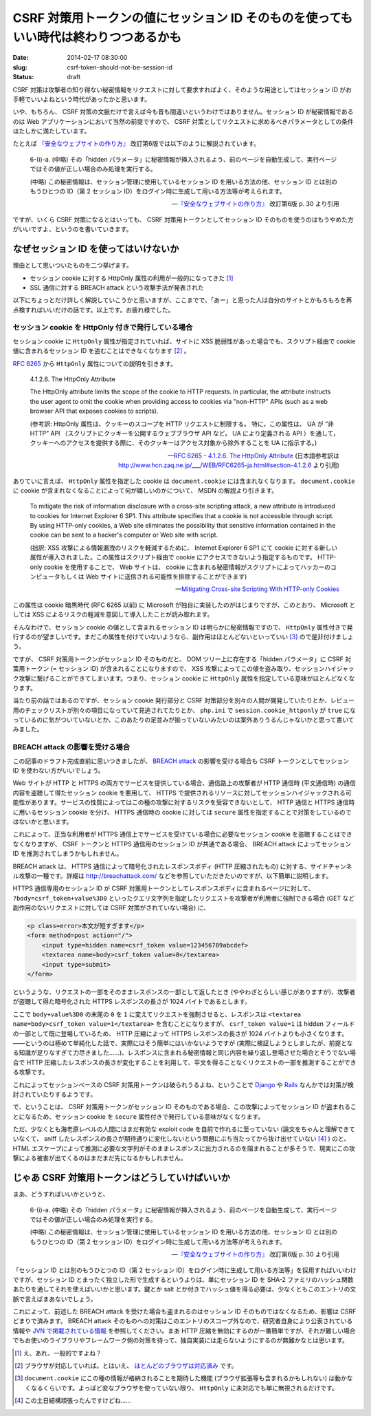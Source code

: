 =====================================================================================
CSRF 対策用トークンの値にセッション ID そのものを使ってもいい時代は終わりつつあるかも
=====================================================================================

:date: 2014-02-17 08:30:00
:slug: csrf-token-should-not-be-session-id
:status: draft

CSRF 対策は攻撃者の知り得ない秘密情報をリクエストに対して要求すればよく、そのような用途としてはセッション ID がお手軽でいいよねという時代があったかと思います。

いや、もちろん、 CSRF 対策の文脈だけで言えば今も昔も間違いというわけではありません。セッション ID が秘密情報であるのは Web アプリケーションにおいて当然の前提ですので、 CSRF 対策としてリクエストに求めるべきパラメータとしての条件はたしかに満たしています。

たとえば `『安全なウェブサイトの作り方』 <https://www.ipa.go.jp/security/vuln/websecurity.html>`_ 改訂第6版では以下のように解説されています。

    6-(i)-a. (中略) その「hidden パラメータ」に秘密情報が挿入されるよう、前のページを自動生成して、実行ページではその値が正しい場合のみ処理を実行する。 

    (中略) この秘密情報は、セッション管理に使用しているセッション ID を用いる方法の他、セッション ID とは別のもうひとつの ID（第 2 セッション ID）をログイン時に生成して用いる方法等が考えられます。

    -- `『安全なウェブサイトの作り方』 <https://www.ipa.go.jp/security/vuln/websecurity.html>`_ 改訂第6版  p. 30 より引用

ですが、いくら CSRF 対策になるとはいっても、 CSRF 対策用トークンとしてセッション ID そのものを使うのはもうやめた方がいいですよ、というのを書いていきます。

なぜセッション ID を使ってはいけないか
======================================

理由として思いついたものを二つ挙げます。

* セッション cookie に対する HttpOnly 属性の利用が一般的になってきた [#]_
* SSL 通信に対する BREACH attack という攻撃手法が発表された

以下にちょっとだけ詳しく解説していこうかと思いますが、ここまでで、「あー」と思った人は自分のサイトとかもろもろを再点検すればいいだけの話です。以上です。お疲れ様でした。

セッション cookie を HttpOnly 付きで発行している場合
----------------------------------------------------

セッション cookie に ``HttpOnly`` 属性が指定されていれば、サイトに XSS 脆弱性があった場合でも、スクリプト経由で cookie 値に含まれるセッション ID を盗むことはできなくなります [#]_ 。

`RFC 6265 <http://tools.ietf.org/html/rfc6265>`_ から ``HttpOnly`` 属性についての説明を引きます。

    4.1.2.6. The HttpOnly Attribute

    The HttpOnly attribute limits the scope of the cookie to HTTP requests.  In particular, the attribute instructs the user agent to omit the cookie when providing access to cookies via "non-HTTP" APIs (such as a web browser API that exposes cookies to scripts).

    (参考訳:  HttpOnly 属性は、クッキーのスコープを HTTP リクエストに制限する。 特に，この属性は、 UA が “非 HTTP” API （スクリプトにクッキーを公開するウェブブラウザ API など， UA により定義される API ）を通して，クッキーへのアクセスを提供する際に、そのクッキーはアクセス対象から除外することを UA に指示する。)

    -- `RFC 6265 - 4.1.2.6. The HttpOnly Attribute <http://tools.ietf.org/html/rfc6265#section-4.1.2.6>`_ (日本語参考訳は http://www.hcn.zaq.ne.jp/___/WEB/RFC6265-ja.html#section-4.1.2.6 より引用)

ありていに言えば、 ``HttpOnly`` 属性を指定した cookie は ``document.cookie`` には含まれなくなります。 ``document.cookie`` に cookie が含まれなくなることによって何が嬉しいのかについて、 MSDN の解説より引きます。

    To mitigate the risk of information disclosure with a cross-site scripting attack, a new attribute is introduced to cookies for Internet Explorer 6 SP1. This attribute specifies that a cookie is not accessible through script. By using HTTP-only cookies, a Web site eliminates the possibility that sensitive information contained in the cookie can be sent to a hacker's computer or Web site with script.

    (拙訳: XSS 攻撃による情報漏洩のリスクを軽減するために、 Internet Explorer 6 SP1 にて cookie に対する新しい属性が導入されました。この属性はスクリプト経由で cookie にアクセスできないよう指定するものです。 HTTP-only cookie を使用することで、 Web サイトは、 cookie に含まれる秘密情報がスクリプトによってハッカーのコンピュータもしくは Web サイトに送信される可能性を排除することができます)

    -- `Mitigating Cross-site Scripting With HTTP-only Cookies <http://msdn.microsoft.com/en-us/library/ms533046.aspx>`_

この属性は cookie 暗黒時代 (RFC 6265 以前) に Microsoft が独自に実装したのがはじまりですが、このとおり、 Microsoft としては XSS によるリスクの軽減を意図して導入したことが読み取れます。

そんなわけで、セッション cookie の値として含まれるセッション ID は明らかに秘密情報ですので、 ``HttpOnly`` 属性付きで発行するのが望ましいです。まだこの属性を付けていないようなら、副作用はほとんどないといっていい [#]_ ので是非付けましょう。

ですが、 CSRF 対策用トークンがセッション ID そのものだと、 DOM ツリー上に存在する「hidden パラメータ」に CSRF 対策用トークン (= セッション ID) が含まれることになりますので、 XSS 攻撃によってこの値を盗み取り、セッションハイジャック攻撃に繋げることができてしまいます。つまり、セッション cookie に ``HttpOnly`` 属性を指定している意味がほとんどなくなります。

当たり前の話ではあるのですが、セッション cookie 発行部分と CSRF 対策部分を別々の人間が開発していたりとか、レビュー用のチェックリストが別々の項目になっていて見逃されてたりとか、 ``php.ini`` で ``session.cookie_httponly`` が ``true`` になっているのに気がついていないとか、このあたりの足並みが揃っていないみたいのは案外ありうるんじゃないかと思って書いてみました。

BREACH attack の影響を受ける場合
--------------------------------

この記事のドラフト完成直前に思いつきましたが、 `BREACH attack <http://breachattack.com/>`_ の影響を受ける場合も CSRF トークンとしてセッション ID を使わない方がいいでしょう。

Web サイトが HTTP と HTTPS の両方でサービスを提供している場合、通信路上の攻撃者が HTTP 通信時 (平文通信時) の通信内容を盗聴して得たセッション cookie を悪用して、 HTTPS で提供されるリソースに対してセッションハイジャックされる可能性があります。サービスの性質によってはこの種の攻撃に対するリスクを受容できないとして、 HTTP 通信と HTTPS 通信時に用いるセッション cookie を分け、 HTTPS 通信時の cookie に対しては ``secure`` 属性を指定することで対策をしているのではないかと思います。

これによって、正当な利用者が HTTPS 通信上でサービスを受けている場合に必要なセッション cookie を盗聴することはできなくなりますが、 CSRF トークンと HTTPS 通信用のセッション ID が共通である場合、 BREACH attack によってセッション ID を推測されてしまうかもしれません。

BREACH attack は、 HTTPS 通信によって暗号化されたレスポンスボディ (HTTP 圧縮されたもの) に対する、サイドチャンネル攻撃の一種です。詳細は http://breachattack.com/ などを参照していただきたいのですが、以下簡単に説明します。

HTTPS 通信専用のセッション ID が CSRF 対策用トークンとしてレスポンスボディに含まれるページに対して、 ``?body=csrf_token+value%3D0`` といったクエリ文字列を指定したリクエストを攻撃者が利用者に強制できる場合 (GET など副作用のないリクエストに対しては CSRF 対策がされていない場合) に、

.. code-block:: html

    <p class=error>本文が短すぎます</p>
    <form method=post action="/">
        <input type=hidden name=csrf_token value=123456789abcdef>
        <textarea name=body>csrf_token value=0</textarea>
        <input type=submit>
    </form>

というような、リクエストの一部をそのままレスポンスの一部として返したとき (ややわざとらしい感じがありますが)、攻撃者が盗聴して得た暗号化された HTTPS レスポンスの長さが 1024 バイトであるとします。

ここで ``body+value%3D0`` の末尾の ``0`` を ``1`` に変えてリクエストを強制させると、レスポンスは ``<textarea name=body>csrf_token value=1</textarea>`` を含むことになりますが、 ``csrf_token value=1`` は hidden フィールドの一部として既に登場しているため、 HTTP 圧縮によって HTTPS レスポンスの長さが 1024 バイトよりも小さくなります。——というのは極めて単純化した話で、実際にはそう簡単にはいかないようですが (実際に検証しようとしましたが、前提となる知識が足りなすぎて力尽きました……)、レスポンスに含まれる秘密情報と同じ内容を繰り返し登場させた場合とそうでない場合で HTTP 圧縮したレスポンスの長さが変化することを利用して、平文を得ることなくリクエストの一部を推測することができる攻撃です。

これによってセッションベースの CSRF 対策用トークンは破られうるよね、ということで `Django <https://code.djangoproject.com/ticket/20869>`_ や `Rails <https://github.com/rails/rails/pull/11729>`_ なんかでは対策が検討されていたりするようです。

で、ということは、 CSRF 対策用トークンがセッション ID そのものである場合、この攻撃によってセッション ID が盗まれることになるため、セッション cookie を ``secure`` 属性付きで発行している意味がなくなります。

ただ、少なくとも海老原レベルの人間にはまだ有効な exploit code を自前で作れるに至っていない (論文をちゃんと理解できていなくて、 sniff したレスポンスの長さが期待通りに変化しないという問題にぶち当たってから抜け出せていない [#]_ ) のと、 HTML エスケープによって推測に必要な文字列がそのままレスポンスに出力されるのを阻まれることが多そうで、現実にこの攻撃による被害が出てくるのはまだまだ先になるかもしれません。

じゃあ CSRF 対策用トークンはどうしていけばいいか
================================================

まあ、どうすればいいかというと、

    6-(i)-a. (中略) その「hidden パラメータ」に秘密情報が挿入されるよう、前のページを自動生成して、実行ページではその値が正しい場合のみ処理を実行する。 

    (中略) この秘密情報は、セッション管理に使用しているセッション ID を用いる方法の他、セッション ID とは別のもうひとつの ID（第 2 セッション ID）をログイン時に生成して用いる方法等が考えられます。

    -- `『安全なウェブサイトの作り方』 <https://www.ipa.go.jp/security/vuln/websecurity.html>`_ 改訂第6版  p. 30 より引用

「セッション ID とは別のもうひとつの ID（第 2 セッション ID）をログイン時に生成して用いる方法等」を採用すればいいわけですが、セッション ID とまったく独立した形で生成するというよりは、単にセッション ID を SHA-2 ファミリのハッシュ関数あたりを通してそれを使えばいいかと思います。鍵とか salt とか付きでハッシュ値を得る必要は、少なくともこのエントリの文脈で言えばまあないでしょう。

これによって、前述した BREACH attack を受けた場合も盗まれるのはセッション ID そのものではなくなるため、影響は CSRF どまりで済みます。 BREACH attack そのものへの対策はこのエントリのスコープ外なので、研究者自身により公表されている情報や `JVN で掲載されている情報 <http://jvn.jp/vu/JVNVU94916481/>`_ を参照してください。まあ HTTP 圧縮を無効にするのが一番簡単ですが、それが難しい場合でもお使いのライブラリやフレームワーク側の対策を待って、独自実装には走らないようにするのが無難かなとは思います。

.. [#] え、あれ、一般的ですよね？
.. [#] ブラウザが対応していれば。とはいえ、 `ほとんどのブラウザは対応済み <http://www.browserscope.org/results?category=security>`_ です。
.. [#] ``document.cookie`` にこの種の情報が格納されることを期待した機能 (ブラウザ拡張等も含まれるかもしれない) は動かなくなるくらいです。よっぽど変なブラウザを使っていない限り、 ``HttpOnly`` に未対応でも単に無視されるだけです。
.. [#] この土日結構頑張ったんですけどね……
